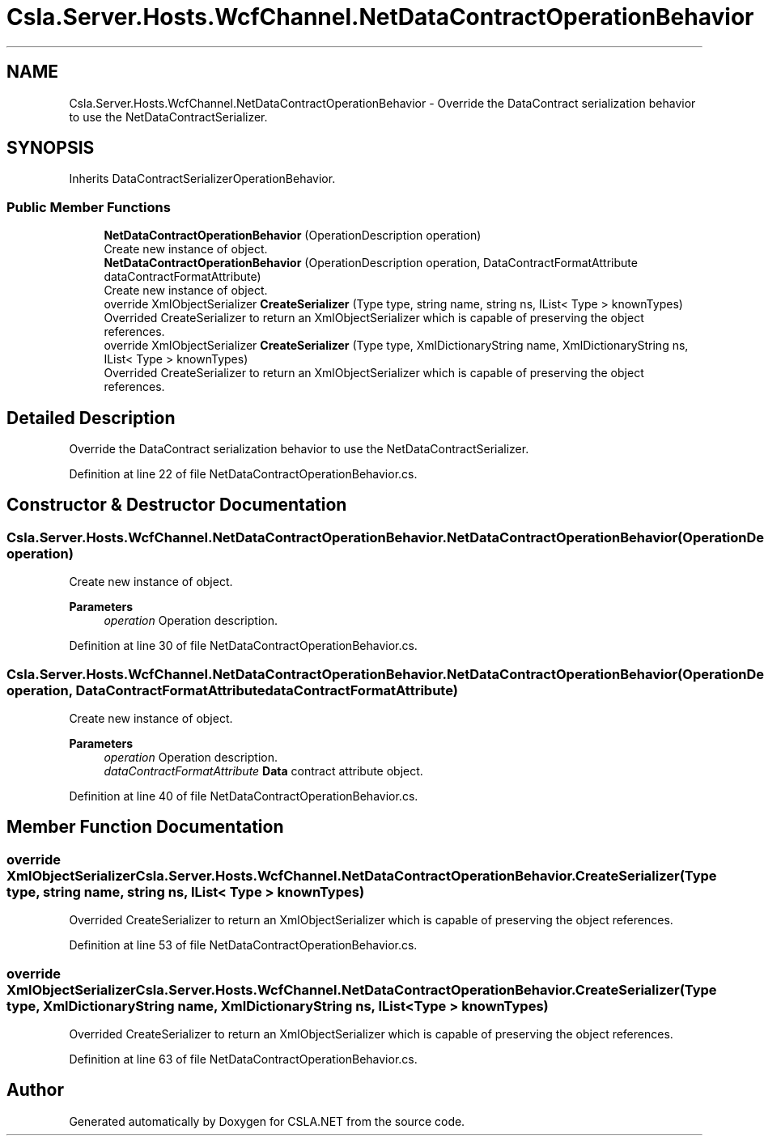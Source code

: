 .TH "Csla.Server.Hosts.WcfChannel.NetDataContractOperationBehavior" 3 "Thu Jul 22 2021" "Version 5.4.2" "CSLA.NET" \" -*- nroff -*-
.ad l
.nh
.SH NAME
Csla.Server.Hosts.WcfChannel.NetDataContractOperationBehavior \- Override the DataContract serialization behavior to use the NetDataContractSerializer\&.  

.SH SYNOPSIS
.br
.PP
.PP
Inherits DataContractSerializerOperationBehavior\&.
.SS "Public Member Functions"

.in +1c
.ti -1c
.RI "\fBNetDataContractOperationBehavior\fP (OperationDescription operation)"
.br
.RI "Create new instance of object\&. "
.ti -1c
.RI "\fBNetDataContractOperationBehavior\fP (OperationDescription operation, DataContractFormatAttribute dataContractFormatAttribute)"
.br
.RI "Create new instance of object\&. "
.ti -1c
.RI "override XmlObjectSerializer \fBCreateSerializer\fP (Type type, string name, string ns, IList< Type > knownTypes)"
.br
.RI "Overrided CreateSerializer to return an XmlObjectSerializer which is capable of preserving the object references\&. "
.ti -1c
.RI "override XmlObjectSerializer \fBCreateSerializer\fP (Type type, XmlDictionaryString name, XmlDictionaryString ns, IList< Type > knownTypes)"
.br
.RI "Overrided CreateSerializer to return an XmlObjectSerializer which is capable of preserving the object references\&. "
.in -1c
.SH "Detailed Description"
.PP 
Override the DataContract serialization behavior to use the NetDataContractSerializer\&. 


.PP
Definition at line 22 of file NetDataContractOperationBehavior\&.cs\&.
.SH "Constructor & Destructor Documentation"
.PP 
.SS "Csla\&.Server\&.Hosts\&.WcfChannel\&.NetDataContractOperationBehavior\&.NetDataContractOperationBehavior (OperationDescription operation)"

.PP
Create new instance of object\&. 
.PP
\fBParameters\fP
.RS 4
\fIoperation\fP Operation description\&.
.RE
.PP

.PP
Definition at line 30 of file NetDataContractOperationBehavior\&.cs\&.
.SS "Csla\&.Server\&.Hosts\&.WcfChannel\&.NetDataContractOperationBehavior\&.NetDataContractOperationBehavior (OperationDescription operation, DataContractFormatAttribute dataContractFormatAttribute)"

.PP
Create new instance of object\&. 
.PP
\fBParameters\fP
.RS 4
\fIoperation\fP Operation description\&.
.br
\fIdataContractFormatAttribute\fP \fBData\fP contract attribute object\&.
.RE
.PP

.PP
Definition at line 40 of file NetDataContractOperationBehavior\&.cs\&.
.SH "Member Function Documentation"
.PP 
.SS "override XmlObjectSerializer Csla\&.Server\&.Hosts\&.WcfChannel\&.NetDataContractOperationBehavior\&.CreateSerializer (Type type, string name, string ns, IList< Type > knownTypes)"

.PP
Overrided CreateSerializer to return an XmlObjectSerializer which is capable of preserving the object references\&. 
.PP
Definition at line 53 of file NetDataContractOperationBehavior\&.cs\&.
.SS "override XmlObjectSerializer Csla\&.Server\&.Hosts\&.WcfChannel\&.NetDataContractOperationBehavior\&.CreateSerializer (Type type, XmlDictionaryString name, XmlDictionaryString ns, IList< Type > knownTypes)"

.PP
Overrided CreateSerializer to return an XmlObjectSerializer which is capable of preserving the object references\&. 
.PP
Definition at line 63 of file NetDataContractOperationBehavior\&.cs\&.

.SH "Author"
.PP 
Generated automatically by Doxygen for CSLA\&.NET from the source code\&.
